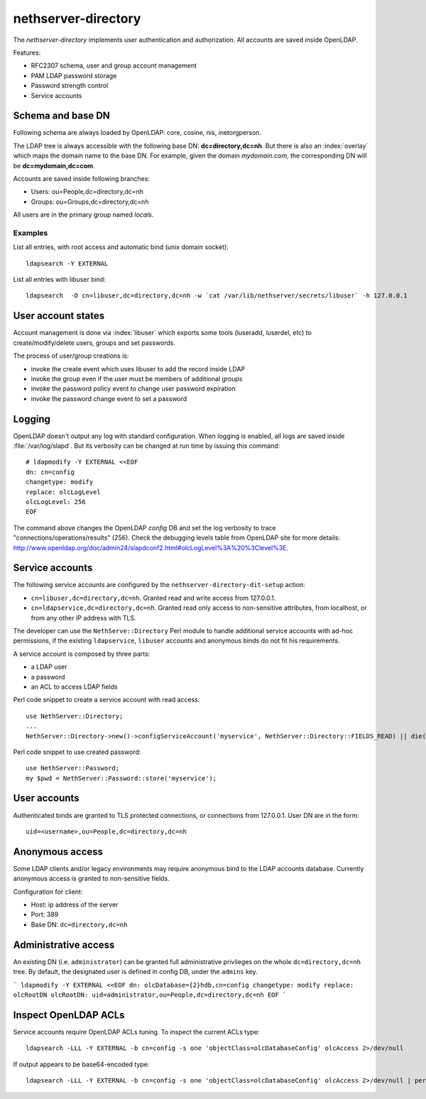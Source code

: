 ====================
nethserver-directory
====================

The `nethserver-directory` implements user authentication and authorization.
All accounts are saved inside OpenLDAP.

Features:

* RFC2307 schema, user and group account management
* PAM LDAP password storage
* Password strength control
* Service accounts


Schema and base DN
===================

Following schema are always loaded by OpenLDAP: core, cosine, nis, inetorgperson.

The LDAP tree is always accessible with the following base DN: **dc=directory,dc=nh**.
But there is also an :index:`overlay` which maps the domain name to the base DN.
For example, given the domain *mydomain.com*, the corresponding DN will be **dc=mydomain,dc=com**.

Accounts are saved inside following branches:

* Users: ou=People,dc=directory,dc=nh
* Groups: ou=Groups,dc=directory,dc=nh

All users are in the primary group named *locals*.

Examples
--------

List all entries, with root access and automatic bind (unix domain socket): ::

 ldapsearch -Y EXTERNAL

List all entries with libuser bind: ::

 ldapsearch  -D cn=libuser,dc=directory,dc=nh -w `cat /var/lib/nethserver/secrets/libuser` -h 127.0.0.1


User account states
===================

Account management is done via :index:`libuser` which exports some tools (luseradd, luserdel, etc) to create/modify/delete users, groups and set passwords.

The process of user/group creations is:

* invoke the create event which uses libuser to add the record inside LDAP
* invoke the group even if the user must be members of additional groups
* invoke the password policy event to change user password expiration
* invoke the password change event to set a password


Logging
=======

OpenLDAP doesn't output any log with standard configuration.
When logging is enabled, all logs are saved inside :file:`/var/log/slapd`.
But its verbosity can be changed at run time by issuing this command: ::

  # ldapmodify -Y EXTERNAL <<EOF
  dn: cn=config
  changetype: modify
  replace: olcLogLevel
  olcLogLevel: 256
  EOF

The command above changes the OpenLDAP `config` DB and set the log verbosity to trace "connections/operations/results" (256). 
Check the debugging levels table from OpenLDAP site for more details: http://www.openldap.org/doc/admin24/slapdconf2.html#olcLogLevel%3A%20%3Clevel%3E.

Service accounts
================

The following service accounts are configured by the ``nethserver-directory-dit-setup`` action:

* ``cn=libuser,dc=directory,dc=nh``. Granted read and write access from 127.0.0.1.

* ``cn=ldapservice,dc=directory,dc=nh``. Granted read only access to
  non-sensitive attributes, from localhost, or from any other IP address with TLS.

The developer can use the ``NethServe::Directory`` Perl module to handle
additional service accounts with ad-hoc permissions, if the existing ``ldapservice``, 
``libuser`` accounts and anonymous binds do not fit his requirements.

A service account is composed by three parts:

* a LDAP user
* a password
* an ACL to access LDAP fields

Perl code snippet to create a service account with read access: ::

  use NethServer::Directory;
  ...
  NethServer::Directory->new()->configServiceAccount('myservice', NethServer::Directory::FIELDS_READ) || die("Failed to register myservice account")

Perl code snippet to use created password: ::

  use NethServer::Password;
  my $pwd = NethServer::Password::store('myservice');
 
User accounts
=============

Authenticated binds are granted to TLS protected connections, or connections
from 127.0.0.1. User DN are in the form: ::

    uid=<username>,ou=People,dc=directory,dc=nh


Anonymous access
================

Some LDAP clients and/or legacy environments may require anonymous bind to the LDAP accounts database.
Currently anonymous access is granted to non-sensitive fields.

Configuration for client:

* Host: ip address of the server
* Port: 389
* Base DN: ``dc=directory,dc=nh``

Administrative access
=====================

An existing DN (i.e. ``administrator``) can be granted full administrative
privileges on the whole ``dc=directory,dc=nh`` tree. By default, the designated
user is defined in config DB, under the ``admins`` key.

```
ldapmodify -Y EXTERNAL <<EOF
dn: olcDatabase={2}hdb,cn=config
changetype: modify
replace: olcRootDN
olcRootDN: uid=administrator,ou=People,dc=directory,dc=nh
EOF
```


Inspect OpenLDAP ACLs
=====================

Service accounts require OpenLDAP ACLs tuning. To inspect the current ACLs type: ::

  ldapsearch -LLL -Y EXTERNAL -b cn=config -s one 'objectClass=olcDatabaseConfig' olcAccess 2>/dev/null

If output appears to be base64-encoded type: ::

  ldapsearch -LLL -Y EXTERNAL -b cn=config -s one 'objectClass=olcDatabaseConfig' olcAccess 2>/dev/null | perl -MMIME::Base64 -MEncode=decode -n -00 -e 's/\n +//g;s/(?<=:: )(\S+)/decode("UTF-8",decode_base64($1))/eg;print'



